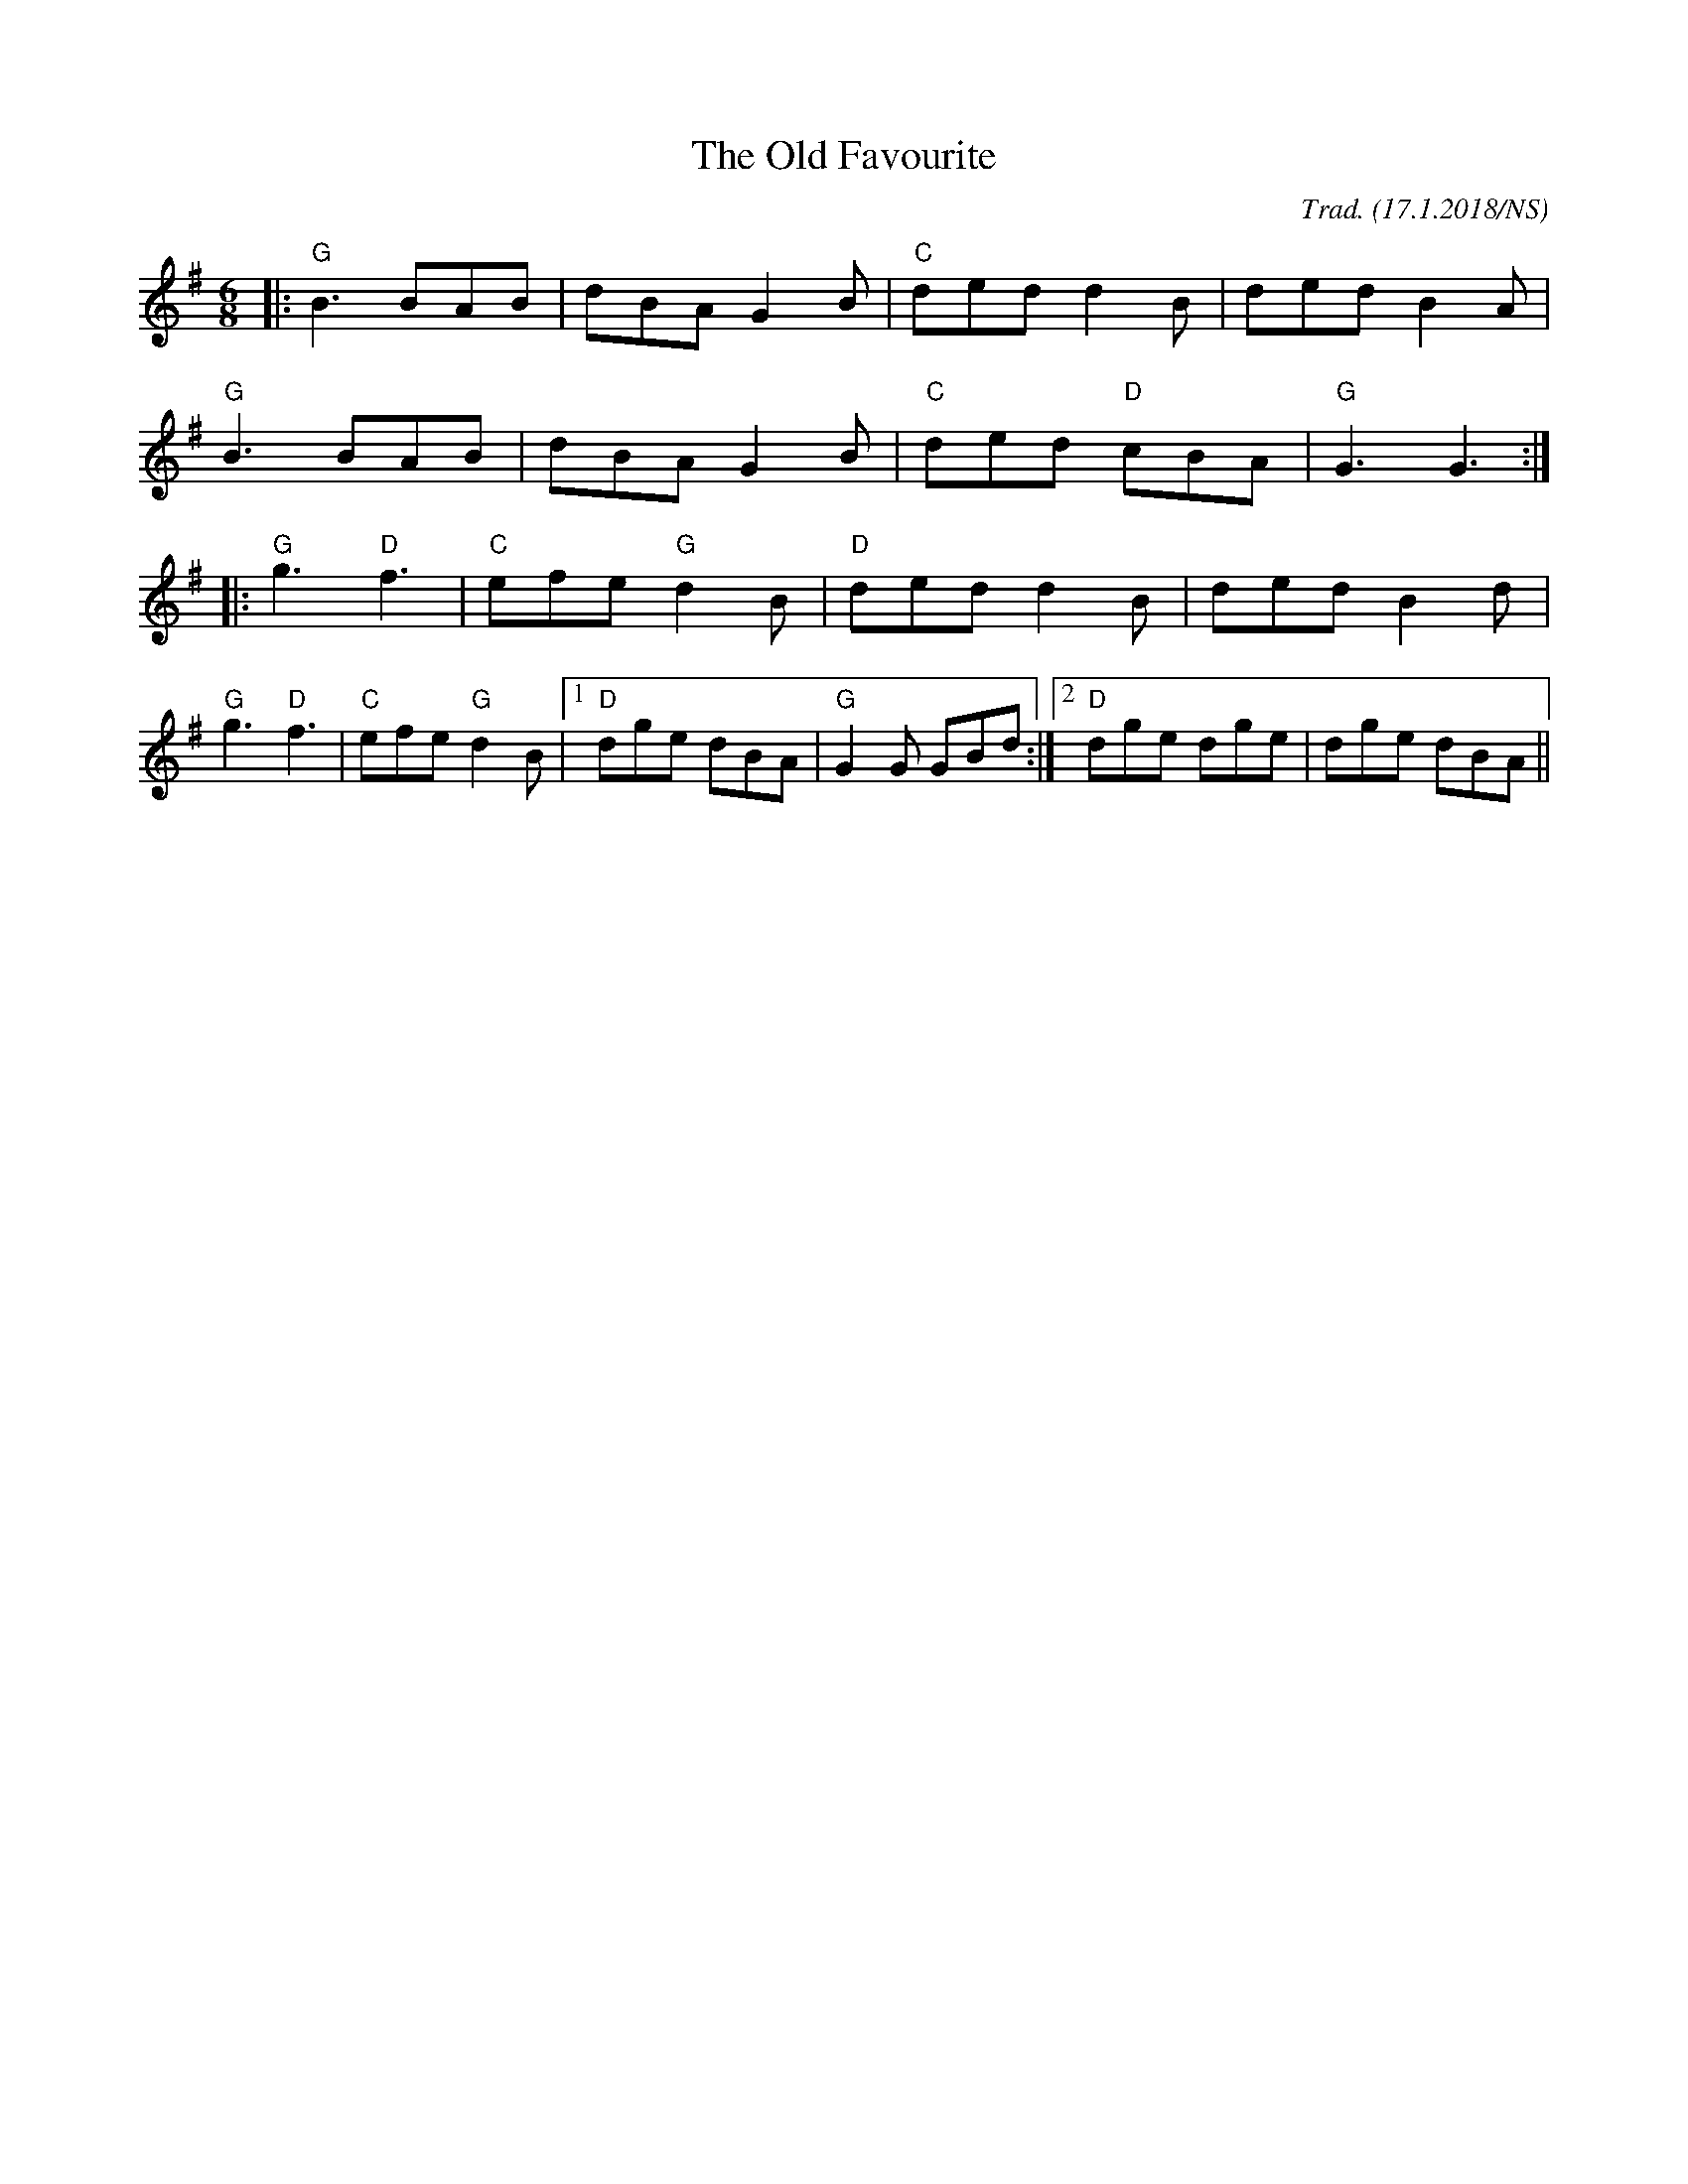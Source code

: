 X:1
T: The Old Favourite
R: jig
M: 6/8
L: 1/8
O:Trad. (17.1.2018/NS)
K:Gmaj
|:"G"B3 BAB| dBA G2B| "C"ded d2B| ded B2A|
"G"B3 BAB| dBA G2B| "C"ded "D"cBA| "G"G3 G3 :|
|:"G"g3 "D"f3| "C"efe "G"d2B| "D"ded d2B| ded B2d|
"G"g3 "D"f3|"C"efe "G"d2B|1 "D"dge dBA| "G"G2G GBd :|2 "D"dge dge| dge dBA ||


